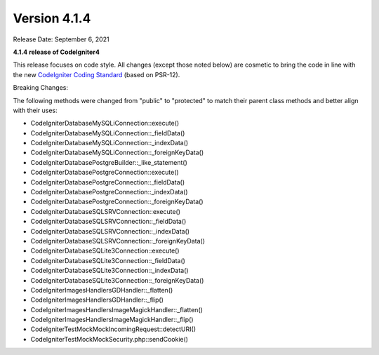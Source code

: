 Version 4.1.4
=============

Release Date: September 6, 2021

**4.1.4 release of CodeIgniter4**

This release focuses on code style. All changes (except those noted below) are cosmetic to bring the code in line with the new
`CodeIgniter Coding Standard <https://github.com/CodeIgniter/coding-standard>`_ (based on PSR-12).

Breaking Changes:

The following methods were changed from "public" to "protected" to match their parent class methods and better align with their uses:

* CodeIgniter\Database\MySQLi\Connection::execute()
* CodeIgniter\Database\MySQLi\Connection::_fieldData()
* CodeIgniter\Database\MySQLi\Connection::_indexData()
* CodeIgniter\Database\MySQLi\Connection::_foreignKeyData()
* CodeIgniter\Database\Postgre\Builder::_like_statement()
* CodeIgniter\Database\Postgre\Connection::execute()
* CodeIgniter\Database\Postgre\Connection::_fieldData()
* CodeIgniter\Database\Postgre\Connection::_indexData()
* CodeIgniter\Database\Postgre\Connection::_foreignKeyData()
* CodeIgniter\Database\SQLSRV\Connection::execute()
* CodeIgniter\Database\SQLSRV\Connection::_fieldData()
* CodeIgniter\Database\SQLSRV\Connection::_indexData()
* CodeIgniter\Database\SQLSRV\Connection::_foreignKeyData()
* CodeIgniter\Database\SQLite3\Connection::execute()
* CodeIgniter\Database\SQLite3\Connection::_fieldData()
* CodeIgniter\Database\SQLite3\Connection::_indexData()
* CodeIgniter\Database\SQLite3\Connection::_foreignKeyData()
* CodeIgniter\Images\Handlers\GDHandler::_flatten()
* CodeIgniter\Images\Handlers\GDHandler::_flip()
* CodeIgniter\Images\Handlers\ImageMagickHandler::_flatten()
* CodeIgniter\Images\Handlers\ImageMagickHandler::_flip()
* CodeIgniter\Test\Mock\MockIncomingRequest::detectURI()
* CodeIgniter\Test\Mock\MockSecurity.php::sendCookie()

